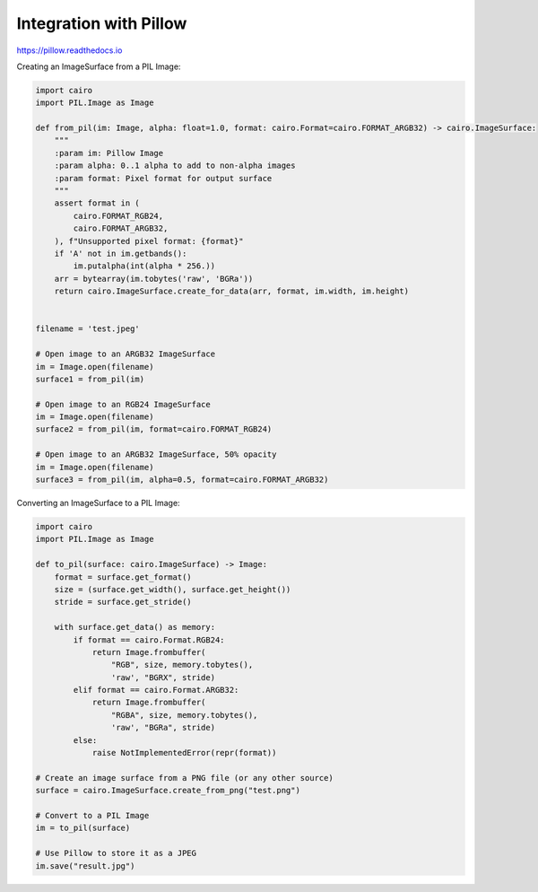 Integration with Pillow
=======================

https://pillow.readthedocs.io

Creating an ImageSurface from a PIL Image:

.. code:: python

    import cairo
    import PIL.Image as Image

    def from_pil(im: Image, alpha: float=1.0, format: cairo.Format=cairo.FORMAT_ARGB32) -> cairo.ImageSurface:
        """
        :param im: Pillow Image
        :param alpha: 0..1 alpha to add to non-alpha images
        :param format: Pixel format for output surface
        """
        assert format in (
            cairo.FORMAT_RGB24,
            cairo.FORMAT_ARGB32,
        ), f"Unsupported pixel format: {format}"
        if 'A' not in im.getbands():
            im.putalpha(int(alpha * 256.))
        arr = bytearray(im.tobytes('raw', 'BGRa'))
        return cairo.ImageSurface.create_for_data(arr, format, im.width, im.height)


    filename = 'test.jpeg'

    # Open image to an ARGB32 ImageSurface
    im = Image.open(filename)
    surface1 = from_pil(im)

    # Open image to an RGB24 ImageSurface
    im = Image.open(filename)
    surface2 = from_pil(im, format=cairo.FORMAT_RGB24)

    # Open image to an ARGB32 ImageSurface, 50% opacity
    im = Image.open(filename)
    surface3 = from_pil(im, alpha=0.5, format=cairo.FORMAT_ARGB32)

Converting an ImageSurface to a PIL Image:

.. code:: python

    import cairo
    import PIL.Image as Image

    def to_pil(surface: cairo.ImageSurface) -> Image:
        format = surface.get_format()
        size = (surface.get_width(), surface.get_height())
        stride = surface.get_stride()

        with surface.get_data() as memory:
            if format == cairo.Format.RGB24:
                return Image.frombuffer(
                    "RGB", size, memory.tobytes(),
                    'raw', "BGRX", stride)
            elif format == cairo.Format.ARGB32:
                return Image.frombuffer(
                    "RGBA", size, memory.tobytes(),
                    'raw', "BGRa", stride)
            else:
                raise NotImplementedError(repr(format))

    # Create an image surface from a PNG file (or any other source)
    surface = cairo.ImageSurface.create_from_png("test.png")

    # Convert to a PIL Image
    im = to_pil(surface)

    # Use Pillow to store it as a JPEG
    im.save("result.jpg")

